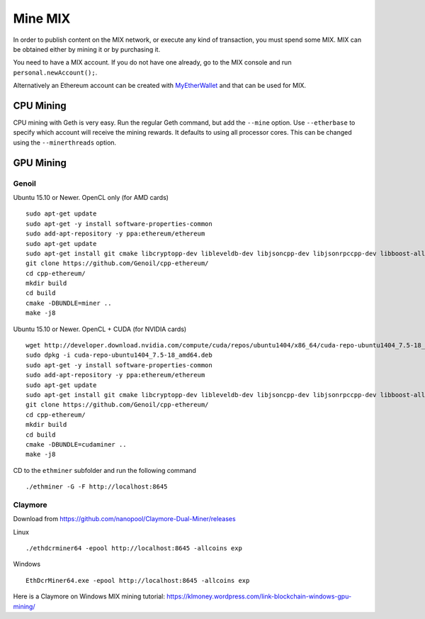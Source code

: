 #########
Mine MIX
#########

In order to publish content on the MIX network, or execute any kind of transaction, you must spend some MIX. MIX can be obtained either by mining it or by purchasing it.

You need to have a MIX account. If you do not have one already, go to the MIX console and run ``personal.newAccount();``.

Alternatively an Ethereum account can be created with `MyEtherWallet <https://www.myetherwallet.com/>`_ and that can be used for MIX.

CPU Mining
##########

CPU mining with Geth is very easy. Run the regular Geth command, but add the ``--mine`` option. Use ``--etherbase`` to specify which account will receive the mining rewards. It defaults to using all processor cores. This can be changed using the ``--minerthreads`` option.

GPU Mining
##########

Genoil
``````

Ubuntu 15.10 or Newer. OpenCL only (for AMD cards)
::

  sudo apt-get update
  sudo apt-get -y install software-properties-common
  sudo add-apt-repository -y ppa:ethereum/ethereum
  sudo apt-get update
  sudo apt-get install git cmake libcryptopp-dev libleveldb-dev libjsoncpp-dev libjsonrpccpp-dev libboost-all-dev libgmp-dev libreadline-dev libcurl4-gnutls-dev ocl-icd-libopencl1 opencl-headers mesa-common-dev libmicrohttpd-dev build-essential -y
  git clone https://github.com/Genoil/cpp-ethereum/
  cd cpp-ethereum/
  mkdir build
  cd build
  cmake -DBUNDLE=miner ..
  make -j8
  
  
Ubuntu 15.10 or Newer. OpenCL + CUDA (for NVIDIA cards)
::

  wget http://developer.download.nvidia.com/compute/cuda/repos/ubuntu1404/x86_64/cuda-repo-ubuntu1404_7.5-18_amd64.deb
  sudo dpkg -i cuda-repo-ubuntu1404_7.5-18_amd64.deb
  sudo apt-get -y install software-properties-common
  sudo add-apt-repository -y ppa:ethereum/ethereum
  sudo apt-get update
  sudo apt-get install git cmake libcryptopp-dev libleveldb-dev libjsoncpp-dev libjsonrpccpp-dev libboost-all-dev libgmp-dev libreadline-dev libcurl4-gnutls-dev ocl-icd-libopencl1 opencl-headers mesa-common-dev libmicrohttpd-dev build-essential cuda -y
  git clone https://github.com/Genoil/cpp-ethereum/
  cd cpp-ethereum/
  mkdir build
  cd build
  cmake -DBUNDLE=cudaminer ..
  make -j8

CD to the ``ethminer`` subfolder and run the following command
::

  ./ethminer -G -F http://localhost:8645

Claymore
````````
Download from https://github.com/nanopool/Claymore-Dual-Miner/releases

Linux
::

  ./ethdcrminer64 -epool http://localhost:8645 -allcoins exp

Windows
::

  EthDcrMiner64.exe -epool http://localhost:8645 -allcoins exp

Here is a Claymore on Windows MIX mining tutorial: https://klmoney.wordpress.com/link-blockchain-windows-gpu-mining/
